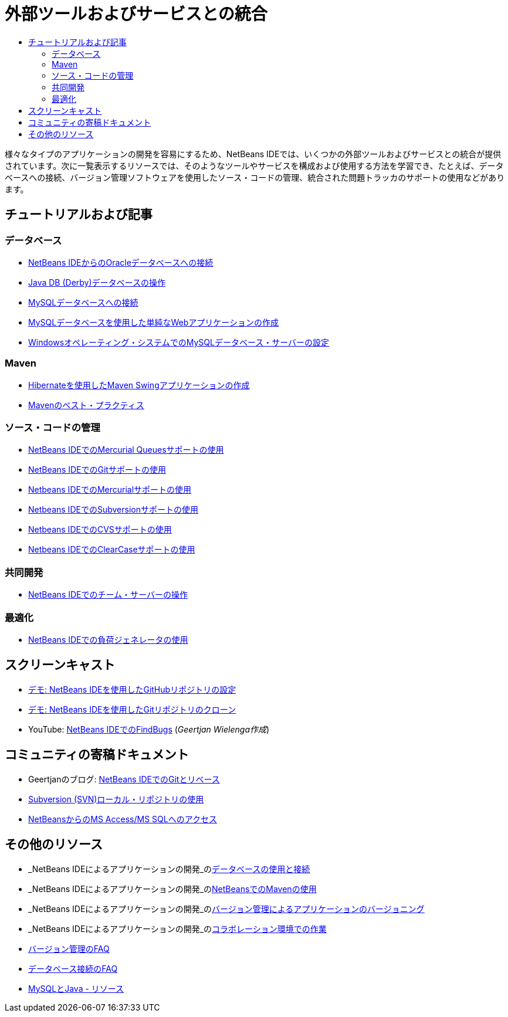 // 
//     Licensed to the Apache Software Foundation (ASF) under one
//     or more contributor license agreements.  See the NOTICE file
//     distributed with this work for additional information
//     regarding copyright ownership.  The ASF licenses this file
//     to you under the Apache License, Version 2.0 (the
//     "License"); you may not use this file except in compliance
//     with the License.  You may obtain a copy of the License at
// 
//       http://www.apache.org/licenses/LICENSE-2.0
// 
//     Unless required by applicable law or agreed to in writing,
//     software distributed under the License is distributed on an
//     "AS IS" BASIS, WITHOUT WARRANTIES OR CONDITIONS OF ANY
//     KIND, either express or implied.  See the License for the
//     specific language governing permissions and limitations
//     under the License.
//

= 外部ツールおよびサービスとの統合
:jbake-type: tutorial
:jbake-tags: tutorials 
:markup-in-source: verbatim,quotes,macros
:jbake-status: published
:icons: font
:syntax: true
:source-highlighter: pygments
:toc: left
:toc-title:
:description: 外部ツールおよびサービスとの統合 - Apache NetBeans
:keywords: Apache NetBeans, Tutorials, 外部ツールおよびサービスとの統合

様々なタイプのアプリケーションの開発を容易にするため、NetBeans IDEでは、いくつかの外部ツールおよびサービスとの統合が提供されています。次に一覧表示するリソースでは、そのようなツールやサービスを構成および使用する方法を学習でき、たとえば、データベースへの接続、バージョン管理ソフトウェアを使用したソース・コードの管理、統合された問題トラッカのサポートの使用などがあります。

== チュートリアルおよび記事

=== データベース

* link:../docs/ide/oracle-db.html[+NetBeans IDEからのOracleデータベースへの接続+]
* link:../docs/ide/java-db.html[+Java DB (Derby)データベースの操作+]
* link:../docs/ide/mysql.html[+MySQLデータベースへの接続+]
* link:../docs/web/mysql-webapp.html[+MySQLデータベースを使用した単純なWebアプリケーションの作成+]
* link:../docs/ide/install-and-configure-mysql-server.html[+Windowsオペレーティング・システムでのMySQLデータベース・サーバーの設定+]

=== Maven

* link:../docs/java/maven-hib-java-se.html[+Hibernateを使用したMaven Swingアプリケーションの作成+]
* link:http://wiki.netbeans.org/MavenBestPractices[+Mavenのベスト・プラクティス+]

=== ソース・コードの管理

* link:../docs/ide/mercurial-queues.html[+NetBeans IDEでのMercurial Queuesサポートの使用+]
* link:../docs/ide/git.html[+NetBeans IDEでのGitサポートの使用+]
* link:../docs/ide/mercurial.html[+Netbeans IDEでのMercurialサポートの使用+]
* link:../docs/ide/subversion.html[+Netbeans IDEでのSubversionサポートの使用+]
* link:../docs/ide/cvs.html[+Netbeans IDEでのCVSサポートの使用+]
* link:../docs/ide/clearcase.html[+Netbeans IDEでのClearCaseサポートの使用+]

=== 共同開発

* link:../docs/ide/team-servers.html[+NetBeans IDEでのチーム・サーバーの操作+]

=== 最適化

* link:../docs/java/profile-loadgenerator.html[+NetBeans IDEでの負荷ジェネレータの使用+]

== スクリーンキャスト

* link:../docs/ide/github_nb_screencast.html[+デモ: NetBeans IDEを使用したGitHubリポジトリの設定+]
* link:../docs/ide/git_nb_ssh_screencast.html[+デモ: NetBeans IDEを使用したGitリポジトリのクローン+]
* YouTube: link:http://www.youtube.com/watch?v=mQS-CViDHBU[+NetBeans IDEでのFindBugs+] (_Geertjan Wielenga作成_)

== コミュニティの寄稿ドキュメント

* Geertjanのブログ: link:https://blogs.oracle.com/geertjan/entry/git_in_netbeans_ide_7[+NetBeans IDEでのGitとリベース+]
* link:http://wiki.netbeans.org/TutorialUsingSVNLocalRepository[+Subversion (SVN)ローカル・リポジトリの使用+]
* link:http://wiki.netbeans.org/AccessMssql[+NetBeansからのMS Access/MS SQLへのアクセス+]

== その他のリソース

* _NetBeans IDEによるアプリケーションの開発_のlink:http://www.oracle.com/pls/topic/lookup?ctx=nb8000&id=NBDAG1790[+データベースの使用と接続+]
* _NetBeans IDEによるアプリケーションの開発_のlink:http://www.oracle.com/pls/topic/lookup?ctx=nb8000&id=NBDAG620[+NetBeansでのMavenの使用+]
* _NetBeans IDEによるアプリケーションの開発_のlink:http://www.oracle.com/pls/topic/lookup?ctx=nb8000&id=NBDAG234[+バージョン管理によるアプリケーションのバージョニング+]
* _NetBeans IDEによるアプリケーションの開発_のlink:http://www.oracle.com/pls/topic/lookup?ctx=nb8000&id=NBDAG348[+コラボレーション環境での作業+]
* link:http://wiki.netbeans.org/NetBeansUserFAQ#Version_Control_Systems[+バージョン管理のFAQ+]
* link:http://wiki.netbeans.org/NetBeansUserFAQ#Database_Connectivity[+データベース接続のFAQ+]
* link:http://www.mysql.com/why-mysql/java/[+MySQLとJava - リソース+]
